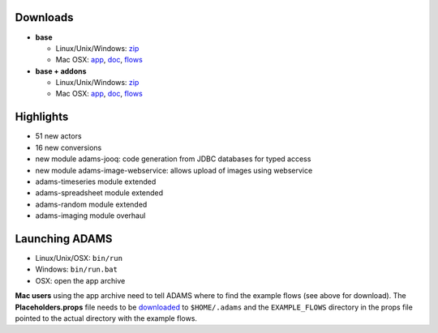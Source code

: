 .. title: 0.4.7
.. slug: 0-4-7
.. date: 2014-12-24 16:39:53 UTC+13:00
.. tags: 
.. category: 
.. link: 
.. description: 
.. type: text
.. author: FracPete

Downloads
=========

* **base**

  * Linux/Unix/Windows: `zip <base-bin_>`__
  * Mac OSX: `app <base-app_>`__, `doc <base-doc_>`__, `flows <base-flows_>`__

* **base + addons**

  * Linux/Unix/Windows: `zip <addons-bin_>`__
  * Mac OSX: `app <addons-app_>`__, `doc <addons-doc_>`__, `flows <addons-flows_>`__

.. _base-bin: http://sourceforge.net/projects/theadamsflow/files/0.4.7/adams-base-all-0.4.7-bin.zip/download
.. _base-app: http://sourceforge.net/projects/theadamsflow/files/0.4.7/adams-base-all-0.4.7-app.zip/download
.. _base-doc: http://sourceforge.net/projects/theadamsflow/files/0.4.7/adams-base-all-0.4.7-doc.zip/download
.. _base-flows: http://sourceforge.net/projects/theadamsflow/files/0.4.7/adams-base-all-0.4.7-flows.jar/download
.. _addons-bin: http://sourceforge.net/projects/theadamsflow/files/0.4.7/adams-addons-all-0.4.7-bin.zip/download
.. _addons-app: http://sourceforge.net/projects/theadamsflow/files/0.4.7/adams-addons-all-0.4.7-app.zip/download
.. _addons-doc: http://sourceforge.net/projects/theadamsflow/files/0.4.7/adams-addons-all-0.4.7-doc.zip/download
.. _addons-flows: http://sourceforge.net/projects/theadamsflow/files/0.4.7/adams-addons-all-0.4.7-flows.jar/download


Highlights
==========

* 51 new actors
* 16 new conversions
* new module adams-jooq: code generation from JDBC databases for typed access
* new module adams-image-webservice: allows upload of images using webservice
* adams-timeseries module extended
* adams-spreadsheet module extended
* adams-random module extended
* adams-imaging module overhaul

Launching ADAMS
===============

* Linux/Unix/OSX: ``bin/run``
* Windows: ``bin/run.bat``
* OSX: open the app archive

**Mac users** using the app archive need to tell ADAMS where to find the
example flows (see above for download). The **Placeholders.props** file needs to be
`downloaded <https://adams.cms.waikato.ac.nz/resources/Placeholders.props>`_ to
``$HOME/.adams`` and the ``EXAMPLE_FLOWS`` directory in the props file
pointed to the actual directory with the example flows.


